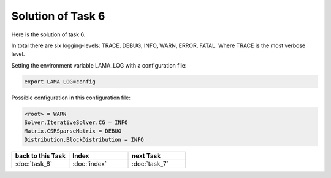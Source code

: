 .. _tutorial_solution_task6:

Solution of Task 6
==================

Here is the solution of task 6.

In total there are six logging-levels: TRACE, DEBUG, INFO, WARN, ERROR, FATAL. Where TRACE is the most verbose level.

Setting the environment variable LAMA_LOG with a configuration file:

.. code-block:: bash

   export LAMA_LOG=config

Possible configuration in this configuration file:

.. code-block:: bash

   <root> = WARN
   Solver.IterativeSolver.CG = INFO
   Matrix.CSRSparseMatrix = DEBUG
   Distribution.BlockDistribution = INFO

   
.. csv-table::
   :header: "back to this Task", "Index", "next Task"
   :widths: 330, 340, 330

   ":doc:`task_6`", ":doc:`index`", ":doc:`task_7`"
   